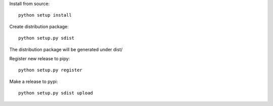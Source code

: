 Install from source::

    python setup install


Create distribution package::

    python setup.py sdist

The distribution package will be generated under dist/


Register new release to pipy::

    python setup.py register


Make a release to pypi::

    python setup.py sdist upload
